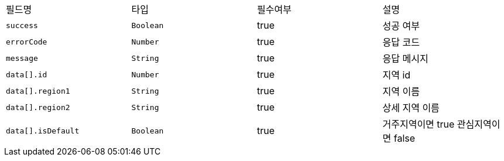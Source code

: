 |===
|필드명|타입|필수여부|설명
|`+success+`
|`+Boolean+`
|true
|성공 여부
|`+errorCode+`
|`+Number+`
|true
|응답 코드
|`+message+`
|`+String+`
|true
|응답 메시지
|`+data[].id+`
|`+Number+`
|true
|지역 id
|`+data[].region1+`
|`+String+`
|true
|지역 이름
|`+data[].region2+`
|`+String+`
|true
|상세 지역 이름
|`+data[].isDefault+`
|`+Boolean+`
|true
|거주지역이면 true
관심지역이면 false
|===